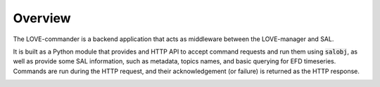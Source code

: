 Overview
===============

The LOVE-commander is a backend application that acts as middleware between the LOVE-manager and SAL.

It is built as a Python module that provides and HTTP API to accept command requests and run them using :code:`salobj`, as well as provide some SAL information, such as metadata, topics names, and basic querying for EFD timeseries.
Commands are run during the HTTP request, and their acknowledgement (or failure) is returned as the HTTP response.

.. image:: ../assets/Commander-details.svg